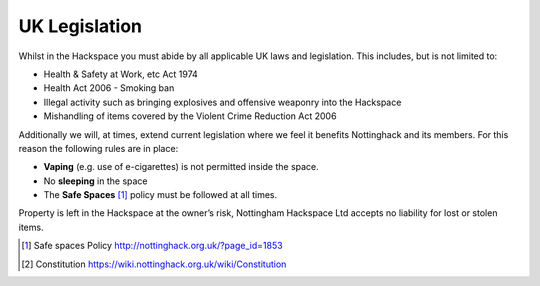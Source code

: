 UK Legislation
==============

Whilst in the Hackspace you must abide by all applicable UK laws and legislation.  This includes, but is not limited to:

* Health & Safety at Work, etc Act 1974
* Health Act 2006 - Smoking ban
* Illegal activity such as bringing explosives and offensive weaponry into the Hackspace
* Mishandling of items covered by the Violent Crime Reduction Act 2006

Additionally we will, at times, extend current legislation where we feel it benefits Nottinghack and its members.  For this reason the following rules are in place:

* **Vaping** (e.g. use of e-cigarettes) is not permitted inside the space.
* No **sleeping** in the space
* The **Safe Spaces** [#]_ policy must be followed at all times.

Property is left in the Hackspace at the owner’s risk, Nottingham Hackspace Ltd accepts no liability for lost or stolen items.

.. [#] Safe spaces Policy http://nottinghack.org.uk/?page_id=1853
.. [#] Constitution https://wiki.nottinghack.org.uk/wiki/Constitution
